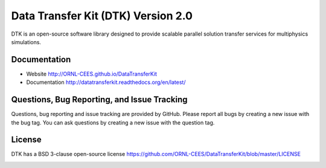 Data Transfer Kit (DTK) Version 2.0
***********************************

DTK is an open-source software library designed to provide scalable parallel
solution transfer services for multiphysics simulations.

Documentation
-------------

* Website `<http://ORNL-CEES.github.io/DataTransferKit>`_

* Documentation
  `<http://datatransferkit.readthedocs.org/en/latest/>`_

Questions, Bug Reporting, and Issue Tracking
--------------------------------------------

Questions, bug reporting and issue tracking are provided by GitHub. Please
report all bugs by creating a new issue with the bug tag. You can ask
questions by creating a new issue with the question tag.

License
-------

DTK has a BSD 3-clause open-source license
`<https://github.com/ORNL-CEES/DataTransferKit/blob/master/LICENSE>`_

.. image:: http://readthedocs.org/projects/datatransferkit/badge/?version=latest
   :target: http://datatransferkit.readthedocs.org/en/latest/?badge=latest
   :alt: Documentation Status
